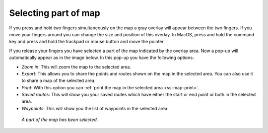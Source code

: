 .. _ss-map-select:

Selecting part of map
=====================
If you press and hold two fingers simultaneously on the map a gray overlay will appear between the two fingers. If you move your fingers around you can change the size and position of this overlay. In MacOS, press and hold the command key and press and hold the trackpad or mouse button and move the pointer.

If you release your fingers you have selected a part of the map indicated by the overlay area. Now a pop-up will automatically appear as in the image below. In this pop-up you have the following options:

- *Zoom in*: This will zoom the map to the selected area.
- *Export*: This allows you to share the points and routes shown on the map in the selected area. You can also use it to share a map of the selected area.
- *Print*: With this option you can :ref:`print the map in the selected area <ss-map-print>`. 
- *Saved routes*: This will show you your saved routes which have either the start or end point or both in the selected area.
- *Waypoints*: This will show you the list of waypoints in the selected area.

.. figure:: ../_static/main_map_select.jpg
   :height: 568px
   :width: 320px
   :alt: Selected map Topo GPS

   *A part of the map has been selected.*
